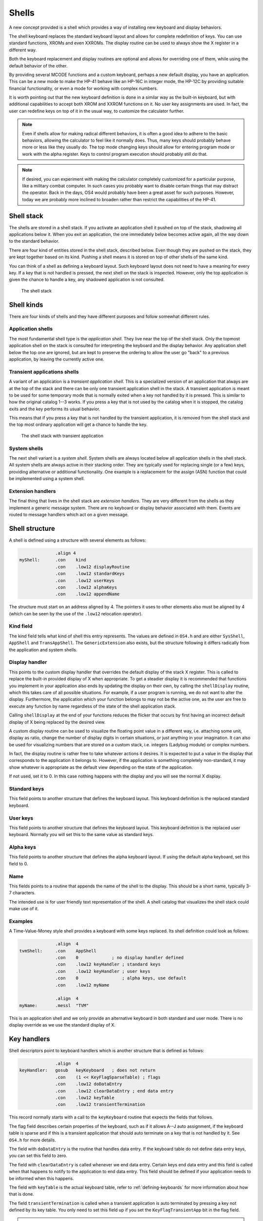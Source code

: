 ******
Shells
******

.. index:: shells

A new concept provided is a shell which provides a way of installing
new keyboard and display behaviors.

The shell keyboard replaces the standard keyboard layout and allows
for complete redefinition of keys. You can use standard functions,
XROMs and even XXROMs. The display routine can be used to always show
the X register in a different way.

Both the keyboard replacement and display routines are optional and
allows for overriding one of them, while using the default behavior
of the other.

By providing several MCODE functions and a custom keyboard, perhaps a
new default display, you have an application. This can be a new mode
to make the HP-41 behave like an HP-16C in integer mode, the HP-12C
by providing suitable financial functionality, or even a mode for
working with complex numbers.

It is worth pointing out that the new keyboard definition is done in a
similar way as the built-in keyboard, but with additional capabilities
to accept both XROM and XXROM functions on it. No user key assignments
are used. In fact, the user can redefine keys on top of it in the
usual way, to customize the calculator further.

.. note::
   Even if shells allow for making radical different behaviors, it is
   often a good idea to adhere to the basic behaviors, allowing the
   calculator to feel like it normally does. Thus, many keys should
   probably behave more or less like they usually do. The top mode
   changing keys should allow for entering program mode or work with
   the alpha register. Keys to control program execution should
   probably still do that.

.. note::
   If desired, you can experiment with making the calculator
   completely customized for a particular purpose, like a military
   combat computer. In such cases you probably want to disable certain
   things that may distract the operator. Back in the days, OS4 would
   probably have been a great asset for such purposes. However, today
   we are probably more inclined to broaden rather than restrict the
   capabilities of the HP-41.


Shell stack
===========

.. index:: shells; stack

The shells are stored in a shell stack. If you activate an
application shell it pushed on top of the stack, shadowing all
applications below it. When you exit an application, the one
immediately below becomes active again, all the way down to the
standard behavior.

There are four kind of entities stored in the shell stack, described
below. Even though they are pushed on the stack, they are kept
together based on its kind. Pushing a shell means it is stored on top
of other shells of the same kind.

You can think of a shell as defining a keyboard layout. Such keyboard
layout does not need to have a meaning for every key. If a key that is
not handled is pressed, the next shell on the stack is inspected.
However, only the top application is given the chance to handle a key,
any shadowed application is not consulted.

.. figure:: _static/shells.*

   The shell stack


Shell kinds
===========

.. index:: shells; kind

There are four kinds of shells and they have different purposes and
follow somewhat different rules.

Application shells
------------------

.. index:: shells; applications, applications

The most fundamental shell type is the *application shell*. They live
near the top of the shell stack. Only the topmost application shell on
the stack is consulted for interpreting the keyboard and the display
behavior. Any application shell below the top one are ignored, but are
kept to preserve the ordering to allow the user go "back" to a
previous application, by leaving the currently active one.


Transient applications shells
-----------------------------

.. index:: shells; transient application, transient applications

A variant of an application is a *transient application shell*. This is
a specialized version of an application that always are at the top of
the stack and there can be only one transient application shell in the
stack. A transient application is meant to be used for some
temporary mode that is normally exited when a key not handled by it is
pressed. This is similar to how the original catalog 1--3 works. If
you press a key that is not used by the catalog when it is stopped,
the catalog exits and the key performs its usual behavior.

This means that if you press a key that is not handled by the
transient application, it is removed from the shell stack and the top
most ordinary application will get a chance to handle the key.

.. figure:: _static/transient-shell.*

   The shell stack with transient application


System shells
-------------

.. index:: shells; system, system shells

The next shell variant is a *system shell*. System shells are always
located below all application shells in the shell stack. All system shells
are always active in their stacking order. They are typically used for
replacing single (or a few) keys, providing alternative or additional
functionality. One example is a replacement for the assign (ASN)
function that could be implemented using a system shell.

Extension handlers
------------------

.. index:: extension handlers

The final thing that lives in the shell stack are *extension
handlers*. They are very different from the shells as they
implement a generic message system. There are no keyboard or display
behavior associated with them. Events are routed to message handlers
which act on a given message.

Shell structure
===============

.. index:: shells; structure

A shell is defined using a structure with several elements as follows:

.. code-block:: ca65

                 .align 4
   myShell:      .con    kind
                 .con    .low12 displayRoutine
                 .con    .low12 standardKeys
                 .con    .low12 userKeys
                 .con    .low12 alphaKeys
                 .con    .low12 appendName

The structure must start on an address aligned by 4. The pointers it
uses to other elements also must be aligned by 4 (which can be seen by
the use of the ``.low12`` relocation operator).


Kind field
----------

.. index:: shells; kind

The kind field tells what kind of shell this entry represents. The
values are defined in ``OS4.h`` and are either
``SysShell``, ``AppShell`` and ``TransAppShell``. The
``GenericExtension`` also exists, but the structure following it
differs radically from the application and system shells.

Display handler
---------------

.. index:: display handler

This points to the custom display handler that overrides the default
display of the stack X register. This is called to replace the
built-in provided display of X when appropriate. To get a steadier
display it is recommended that functions you implement in your
application also ends by updating the display on their own, by calling
the ``shellDisplay`` routine, which this takes care of all possible
situations. For example, if a user program is running, we do
not want to alter the display. Furthermore, the application which your
function belongs to may not be the active one, as the user are free to
execute any function by name regardless of the state of the shell
application stack.

Calling ``shellDisplay`` at the end of your functions reduces the
flicker that occurs by first having an incorrect default display of X
being replaced by the desired view.

A custom display routine can be used to visualize the floating point
value in a different way, i.e. attaching some unit, display as ratio,
change the number of display digits in certain situations, or just
anything in your imagination. It can also be used for visualizing
numbers that are stored on a custom stack, i.e. integers (Ladybug
module) or complex numbers.

In fact, the display routine is rather free to take whatever actions
it desires. It is expected to put a value in the display that
corresponds to the application it belongs to. However, if the
application is something completely non-standard, it may show whatever
is appropriate as the default view depending on the state of the
application.

If not used, set it to 0. In this case nothing happens with the
display and you will see the normal X display.

Standard keys
-------------

This field points to another structure that defines the keyboard
layout. This keyboard definition is the replaced standard keyboard.

User keys
---------

This field points to another structure that defines the keyboard
layout. This keyboard definition is the replaced user keyboard.
Normally you will set this to the same value as standard keys.

Alpha keys
----------

This field points to another structure that defines the alpha keyboard
layout. If using the default alpha keyboard, set this field to 0.

Name
----

This fields points to a routine that appends the name of the shell
to the display. This should be a short name, typically 3-7 characters.

The intended use is for user friendly text representation of the
shell. A shell catalog that visualizes the shell stack could make use
of it.

Examples
--------

A Time-Value-Money style shell provides a keyboard with some keys
replaced. Its shell definition could look as follows:

.. code-block:: ca65

                 .align  4
   tvmShell:     .con    AppShell
                 .con    0             ; no display handler defined
                 .con    .low12 keyHandler ; standard keys
                 .con    .low12 keyHandler ; user keys
                 .con    0                 ; alpha keys, use default
                 .con    .low12 myName

                 .align  4
   myName:       .messl  "TVM"

This is an application shell and we only provide an alternative
keyboard in both standard and user mode. There is no display override
as we use the standard display of X.

Key handlers
============

.. index:: keyboards; structure

Shell descriptors point to keyboard handlers which is another
structure that is defined as follows:

.. code-block:: ca65

                 .align  4
   keyHandler:   gosub   keyKeyboard   ; does not return
                 .con    (1 << KeyFlagSparseTable) ; flags
                 .con    .low12 doDataEntry
                 .con    .low12 clearDataEntry ; end data entry
                 .con    .low12 keyTable
                 .con    .low12 transientTermination

This record normally starts with a call to the ``keyKeyboard`` routine
that expects the fields that follows.

The flag field describes certain properties of the keyboard, such as
if it allows A--J auto assignment, if the keyboard table is sparse and
if this is a transient application that should auto terminate on a key
that is not handled by it. See ``OS4.h`` for more details.

The field with ``doDataEntry`` is the routine that handles data
entry. If the keyboard table do not define data entry keys, you can
set this field to zero.

The field with ``clearDataEntry`` is called whenever we end data
entry. Certain keys end data entry and this field is called when that
happens to notify to the application to end data entry. This field
should be defined if your application needs to be informed when this
happens.

The field with ``keyTable`` is the actual keyboard table, refer to
:ref:`defining-keyboards` for more information about how that is done.

The field ``transientTermination`` is called when a transient
application is auto terminated by pressing a key not defined by its
key table. You only need to set this field up if you set the
``KeyFlagTransientApp`` bit in the flag field.

.. note::

   The reason there is a call to ``keyKeyboard`` is to allow for
   flexibility in having very different keyboard behavior. At the
   moment the ``keyKeyboard`` routine is the only one provided.

Internal representation
=======================

To better understand shells it can be worth looking at how they are
represented. A shell consists of seven digits which means that two
shells are stored in one register. The seven digit sequence can be
broken up in three parts.

Address
-------

The first 4 digits is the address of the shell structure. This means
that a shell in theory can be located at any address in the 64K memory
space.

Not every address is actually possible. First of all it must be
aligned to an even 4-bit word address. This limitation is imposed by
the API, not the shell descriptor itself which can actually handle
unaligned addresses. Second, modules can be removed or moved to a
different page while the calculator is off. To handle this the page
numbers 0 and 1 (which actually points to the mainframe OS firmware)
have special meanings in the reconfiguration process. No shell can
point to these pages. The reconfiguration is executed when the
calculator is turned on, see further below.

Kind field
----------

A single digit kind is stored in the descriptor. This is to make it
quicker to categorize shells in the stack without looking it up in the
descriptor structure.

XROM number
-----------

The last two digits are the XROM number of the owning module. They
exist to make the descriptor number (quite) unique and for
identification of the owning module. As modules can be moved, the page
may change and only the 12-bit page offset is fixed. Including the XROM
in the descriptor ensures that we both can identify the owning module
in case two modules happen to use the same page address for different
shells.

An example descriptor is ``AC00410`` (hex number). The ``AC00`` is
the actual address of the shell descriptor. ``4`` says it is an
application. Finally ``10`` is 16 decimal, which means it belong to a
module with XROM 16 (which is currently plugged into page address
``A000``).

Activation
==========

.. index:: shells; activation, activation; of shells

Once you have created a shell structure, activating the shell is done
by calling ``activateShell``. This routine takes a packed pointer to
the shell structure (which is why it needs to be aligned on an even
address by 4).

Activation means that a shell descriptor is stored on the shell stack
at the topmost location among existing shells of the same kind. It
essentially means it becomes the first shell to be consulted of its
kind.

You can activate a shell multiple times. Doing so means that it will
get moved to become the topmost shell of its kind. In other words, if
you activate an application A and then activate other applications to
shadow application A, activating application A again means it is moved
up ahead of the applications that shadows it, making A the active
application.

Deactivation
============

.. index:: shells; deactivation, deactivation; of shells

You can exit a shell using the ``exitShell`` routine. This will
deactivate the shell, bringing any previously shadowed shell in focus
again.

Reclaim at power on
===================

.. index:: shells; reclaim, reclaim; shells

Shells go through a process similar to buffers in the HP-41. At power
on they are all marked for removal and it is expected that any plug-in
module that wants its shell to survive a power cycle will reclaim
it. This is done using the power on poll vector. The ``reclaimShell``
routine is used.
